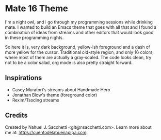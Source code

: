 * Mate 16 Theme

I'm a night owl, and I go through my programming sessions while drinking mate. I wanted to build an Emacs theme that goes with all that and I found a combination of ideas from streams and other editors that would look good in these programming nights.

So here it is, very dark background, yellow-ish foreground and a dash of more yellow for the cursor. Traditional old-style region, and only 16 colors, where most of them are actually a gray-scaled. The code looks clean, try not to be a color salad, org mode is also pretty straight forward.

** Inspirations

- Casey Muratori's streams about Handmade Hero
- Jonathan Blow's theme (foreground color)
- Rexim/Tsoding streams

** Credits

Created by Nahuel J. Sacchetti <git@nsacchetti.com>. Learn more about me at: https://cuentodelabuenapipa.com.
